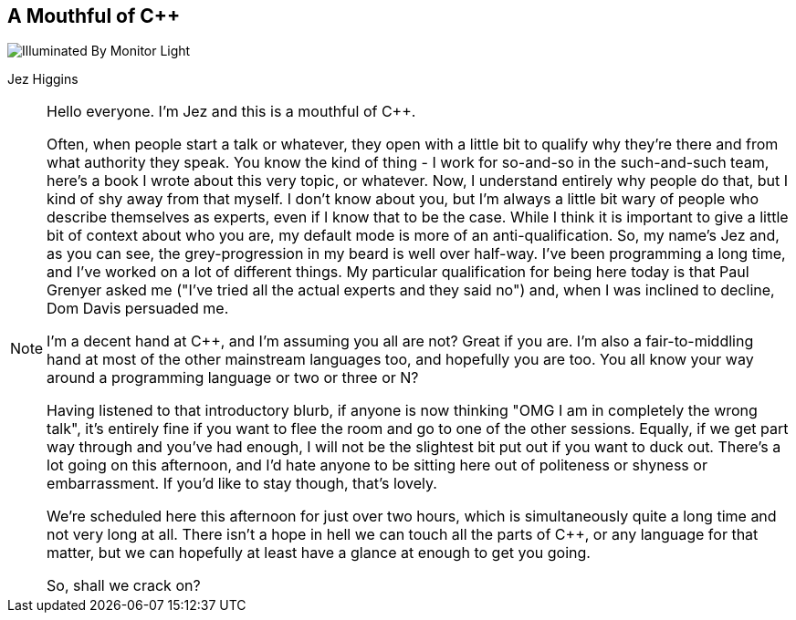 [data-transition=none]
== A Mouthful of {cpp}

image::illuminated-by-monitor-light.jpg["Illuminated By Monitor Light"]

Jez Higgins

[NOTE.speaker]
--
Hello everyone. I'm Jez and this is a mouthful of {cpp}.

Often, when people start a talk or whatever, they open with a little bit to qualify why they're there and from what authority they speak. You know the kind of thing - I work for so-and-so in the such-and-such team, here's a book I wrote about this very topic, or whatever. Now, I understand entirely why people do that, but I kind of shy away from that myself. I don't know about you, but I'm always a little bit wary of people who describe themselves as experts, even if I know that to be the case. While I think it is important to give a little bit of context about who you are, my default mode is more of an anti-qualification. So, my name's Jez and, as you can see, the grey-progression in my beard is well over half-way. I've been programming a long time, and I've worked on a lot of different things. My particular qualification for being here today is that Paul Grenyer asked me ("I've tried all the actual experts and they said no") and, when I was inclined to decline, Dom Davis persuaded me.

I'm a decent hand at {cpp}, and I'm assuming you all are not? Great if you are. I'm also a fair-to-middling hand at most of the other mainstream languages too, and hopefully you are too. You all know your way around a programming language or two or three or N?

Having listened to that introductory blurb, if anyone is now thinking "OMG I am in completely the wrong talk", it's entirely fine if you want to flee the room and go to one of the other sessions. Equally, if we get part way through and you've had enough, I will not be the slightest bit put out if you want to duck out. There's a lot going on this afternoon, and I'd hate anyone to be sitting here out of politeness or shyness or embarrassment. If you'd like to stay though, that's lovely.

We're scheduled here this afternoon for just over two hours, which is simultaneously quite a long time and not very long at all. There isn't a hope in hell we can touch all the parts of {cpp}, or any language for that matter, but we can hopefully at least have a glance at enough to get you going.

So, shall we crack on?
--
